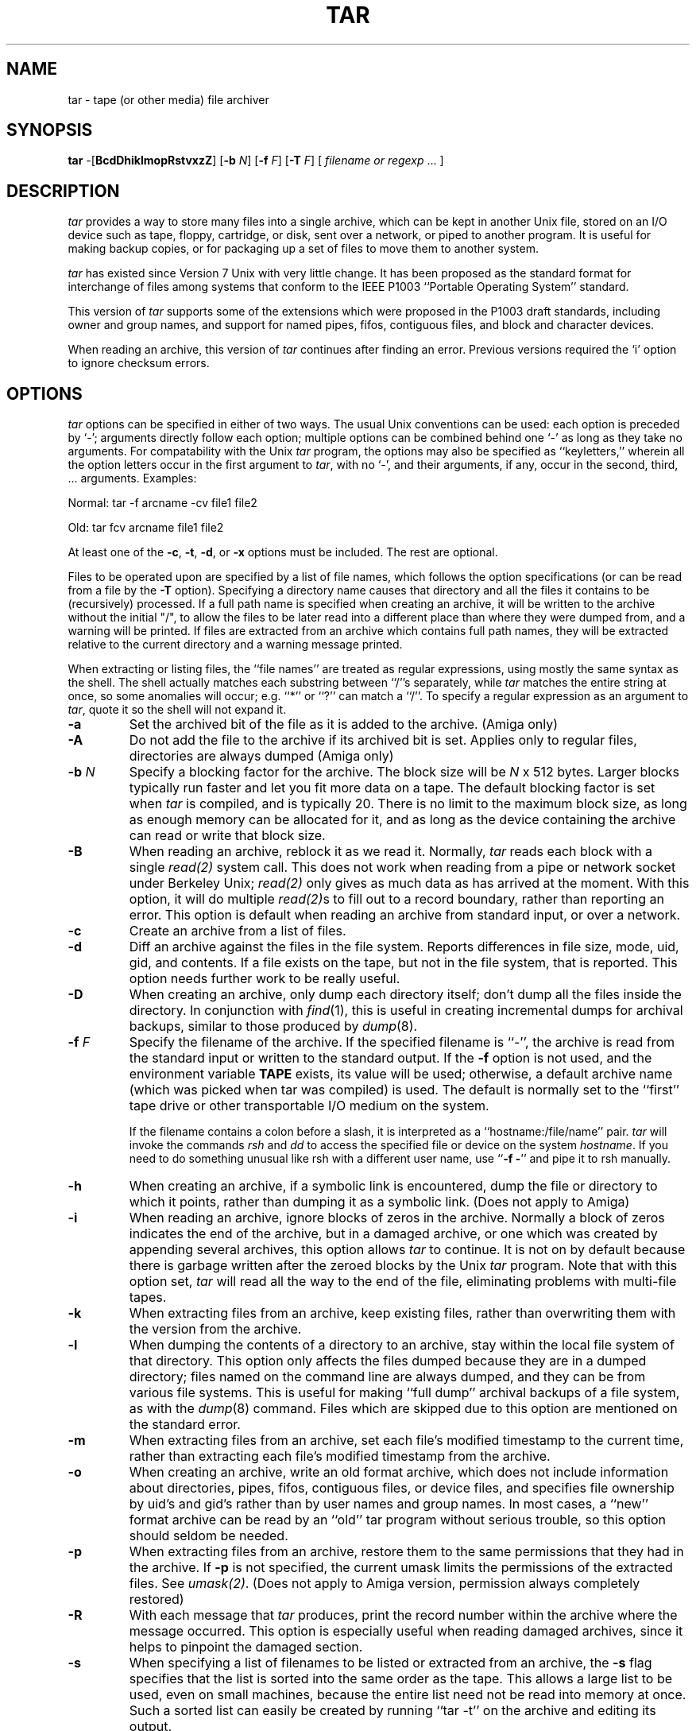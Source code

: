 .TH TAR 1 "5 November 1987"
.\" @(#)tar.1 1.12 11/6/87 Public Domain - gnu
.SH NAME
tar \- tape (or other media) file archiver
.SH SYNOPSIS
\fBtar\fP \-[\fBBcdDhiklmopRstvxzZ\fP]
[\fB\-b\fP \fIN\fP]
[\fB\-f\fP \fIF\fP]
[\fB\-T\fP \fIF\fP]
[ \fIfilename or regexp\fP\| .\|.\|.  ]
.SH DESCRIPTION
\fItar\fP provides a way to store many files into a single archive,
which can be kept in another Unix file, stored on an I/O device
such as tape, floppy, cartridge, or disk, sent over a network, or piped to
another program.
It is useful for making backup copies, or for packaging up a set of
files to move them to another system.
.LP
\fItar\fP has existed since Version 7 Unix with very little change.
It has been proposed as the standard format for interchange of files
among systems that conform to the IEEE P1003 ``Portable Operating System''
standard.
.LP
This version of \fItar\fP supports some of the extensions which
were proposed in the P1003 draft standards, including owner and group
names, and support for named pipes, fifos, contiguous files,
and block and character devices.
.LP
When reading an archive, this version of \fItar\fP continues after
finding an error.  Previous versions required the `i' option to ignore
checksum errors.
.SH OPTIONS
\fItar\fP options can be specified in either of two ways.  The usual
Unix conventions can be used: each option is preceded by `\-'; arguments
directly follow each option; multiple options can be combined behind one `\-'
as long as they take no arguments.  For compatability with the Unix
\fItar\fP program, the options may also be specified as ``keyletters,''
wherein all the option letters occur in the first argument to \fItar\fP,
with no `\-', and their arguments, if any, occur in the second, third, ...
arguments.  Examples:
.LP
Normal:  tar -f arcname -cv file1 file2
.LP
Old:  tar fcv arcname file1 file2
.LP
At least one of the \fB\-c\fP, \fB\-t\fP, \fB-d\fP, or \fB\-x\fP options
must be included.  The rest are optional.
.LP
Files to be operated upon are specified by a list of file names, which
follows the option specifications (or can be read from a file by the
\fB\-T\fP option).  Specifying a directory name causes that directory
and all the files it contains to be (recursively) processed.  If a
full path name is specified when creating an archive, it will be written
to the archive without the initial "/", to allow the files to be later
read into a different place than where they were
dumped from, and a warning will be printed.  If
files are extracted from an archive which contains 
full path names, they will be extracted relative to the current directory
and a warning message printed.
.LP
When extracting or listing files, the ``file names'' are treated as
regular expressions, using mostly the same syntax as the shell.  The
shell actually matches each substring between ``/''s separately, while
\fItar\fP matches the entire string at once, so some anomalies will
occur; e.g. ``*'' or ``?'' can match a ``/''.  To specify a regular
expression as an argument to \fItar\fP, quote it so the shell will not
expand it.
.IP \fB\-a\fP
Set the archived bit of the file as it is added to the archive. (Amiga
only)
.IP \fB\-A\fP
Do not add the file to the archive if its archived bit is set.
Applies only to regular files, directories are always dumped
(Amiga only)
.IP "\fB\-b\fP \fIN\fP"
Specify a blocking factor for the archive.  The block size will be
\fIN\fP x 512 bytes.  Larger blocks typically run faster and let you
fit more data on a tape.  The default blocking factor is set when
\fItar\fP is compiled, and is typically 20.  There is no limit to the
maximum block size, as long as enough memory can be allocated for it,
and as long as the device containing the archive can read or write
that block size.
.IP \fB\-B\fP
When reading an archive, reblock it as we read it.
Normally, \fItar\fP reads each
block with a single \fIread(2)\fP system call.  This does not work
when reading from a pipe or network socket under Berkeley Unix;
\fIread(2)\fP only gives as much data as has arrived at the moment.
With this option, it
will do multiple \fIread(2)\fPs to fill out to a record boundary,
rather than reporting an error.
This option is default when reading an archive from standard input,
or over a network.
.IP \fB\-c\fP
Create an archive from a list of files.
.IP \fB\-d\fP
Diff an archive against the files in the file system.  Reports
differences in file size, mode, uid, gid, and contents.  If a file
exists on the tape, but not in the file system, that is reported.
This option needs further work to be really useful.
.IP \fB\-D\fP
When creating an archive, only dump each directory itself; don't dump
all the files inside the directory.  In conjunction with \fIfind\fP(1),
this is useful in creating incremental dumps for archival backups,
similar to those produced by \fIdump\fP(8).
.IP "\fB\-f\fP \fIF\fP"
Specify the filename of the archive.  If the specified filename is ``\-'',
the archive is read from the standard input or written to the standard output.
If the \fB-f\fP option is not used, and the environment variable \fBTAPE\fP
exists, its value will be used; otherwise,
a default archive name (which was picked when tar was compiled) is used.
The default is normally set to the ``first'' tape drive or other transportable
I/O medium on the system.
.IP
If the filename contains a colon before a slash, it is interpreted
as a ``hostname:/file/name'' pair.  \fItar\fP will invoke the commands
\fIrsh\fP and \fIdd\fP to access the specified file or device on the
system \fIhostname\fP.  If you need to do something unusual like rsh with
a different user name, use ``\fB\-f \-\fP'' and pipe it to rsh manually.
.IP \fB\-h\fP
When creating an archive, if a symbolic link is encountered, dump
the file or directory to which it points, rather than
dumping it as a symbolic link.  (Does not apply to Amiga)
.IP \fB\-i\fP
When reading an archive, ignore blocks of zeros in the archive.  Normally
a block of zeros indicates the end of the archive,
but in a damaged archive, or one which was
created by appending several archives, this option allows \fItar\fP to 
continue.  It is not on by default because there is garbage written after the
zeroed blocks by the Unix \fItar\fP program.  Note that with this option
set, \fItar\fP will read all the way to the end of the file, eliminating
problems with multi-file tapes.
.IP \fB\-k\fP
When extracting files from an archive, keep existing files, rather than
overwriting them with the version from the archive.
.IP \fB\-l\fP
When dumping the contents of a directory to an archive, stay within the
local file system of that directory.  This option
only affects the files dumped because
they are in a dumped directory; files named on the command line are
always dumped, and they can be from various file systems.
This is useful for making ``full dump'' archival backups of a file system,
as with the \fIdump\fP(8) command.  Files which are skipped due to this
option are mentioned on the standard error.
.IP \fB\-m\fP
When extracting files from an archive, set each file's modified timestamp
to the current time, rather than extracting each file's modified
timestamp from the archive.
.IP \fB\-o\fP
When creating an archive, write an old format archive, which does not
include information about directories, pipes, fifos, 
contiguous files, or device files, and 
specifies file ownership by uid's and gid's rather than by
user names and group names.  In most cases, a ``new'' format archive
can be read by an ``old'' tar program without serious trouble, so this
option should seldom be needed.
.IP \fB\-p\fP
When extracting files from an archive, restore them to the same permissions
that they had in the archive.  If \fB\-p\fP is not specified, the current
umask limits the permissions of the extracted files.  See \fIumask(2)\fP.
(Does not apply to Amiga version, permission always completely restored)
.IP \fB\-R\fP
With each message that \fItar\fP produces, print the record number
within the archive where the message occurred.  This option is especially
useful when reading damaged archives, since it helps to pinpoint the damaged
section.
.IP \fB\-s\fP
When specifying a list of filenames to be listed
or extracted from an archive,
the \fB\-s\fP flag specifies that the list
is sorted into the same order as the tape.  This allows a large list
to be used, even on small machines, because
the entire list need not be read into memory at once.  Such a sorted
list can easily be created by running ``tar \-t'' on the archive and
editing its output.
.IP \fB\-t\fP
List a table of contents of an existing archive.  If file names are
specified, just list files matching the specified names.  The listing
appears on the standard output.
.IP "\fB\-T\fP \fIF\fP"
Rather than specifying file names or regular expressions as arguments to
the \fItar\fP command, this option specifies that they should
be read from the file \fIF\fP, one per line.
If the file name specified is ``\-'',
the list is read from the standard input.
This option, in conjunction with the \fB\-s\fP option,
allows an arbitrarily large list of files to be processed, 
and allows the list to be piped to \fItar\fP.
.IP \fB\-v\fP
Be verbose about the files that are being processed or listed.  Normally,
archive creation, file extraction, and differencing are silent,
and archive listing just
gives file names.  The \fB\-v\fP option causes an ``ls \-l''\-like listing
to be produced.  The output from -v appears on the standard output except
when creating an archive (since the new archive might be on standard output),
where it goes to the standard error output.
.IP \fB\-x\fP
Extract files from an existing archive.  If file names are
specified, just extract files matching the specified names, otherwise extract
all the files in the archive.
.IP "\fB\-z\fP or \fB\-Z\fP"
The archive should be compressed as it is written, or decompressed as it
is read, using the \fIcompress(1)\fP program.  This option works on I/O
devices and over the network, as well as on disk files; data to or from
such devices is reblocked using a ``dd'' command
to enforce the specified (or default) block size.  The default compression
parameters are used; if you need to override them, avoid the ``z'' option
and compress it yourself.  (Not currently supported on Amiga)
.SH "SEE ALSO"
shar(1), tar(5), compress(1), ar(1), arc(1), cpio(1), dump(8), restore(8),
restor(8), rsh(1), dd(1), find(1)
.SH BUGS
The \fBr, u, w, X, l, F, C\fP, and \fIdigit\fP options of Unix \fItar\fP
are not supported.
.LP
Multiple-tape (or floppy) archives should be supported, but so far no
clean way has been implemented.
.LP
A bug in the Bourne Shell usually causes an extra newline to be written
to the standard error when using compressed or remote archives.
.LP
A bug in ``dd'' prevents turning off the ``x+y records in/out'' messages
on the standard error when ``dd'' is used to reblock or transport an archive.
